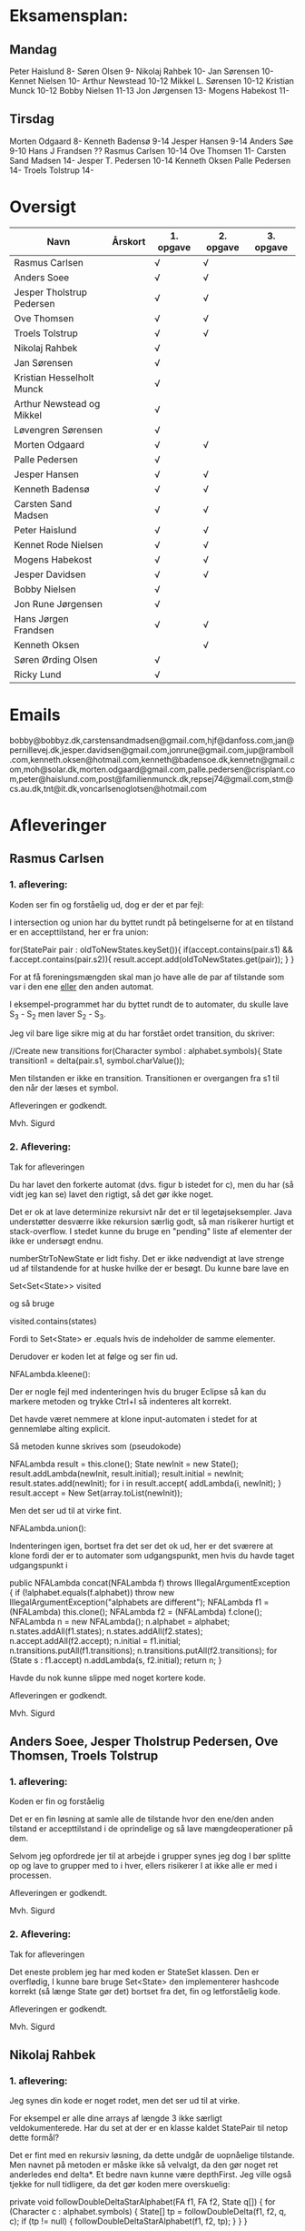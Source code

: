 * Eksamensplan:
** Mandag
Peter Haislund 8-
Søren Olsen 9-
Nikolaj Rahbek 10-
Jan Sørensen 10-
Kennet Nielsen 10-
Arthur Newstead 10-12
Mikkel L. Sørensen 10-12
Kristian Munck 10-12
Bobby Nielsen 11-13
Jon Jørgensen 13-
Mogens Habekost 11-

** Tirsdag
Morten Odgaard 8-
Kenneth Badensø 9-14
Jesper Hansen 9-14
Anders Søe 9-10
Hans J Frandsen ??
Rasmus Carlsen 10-14
Ove Thomsen 11-
Carsten Sand Madsen 14-
Jesper T. Pedersen 10-14
Kenneth Oksen
Palle Pedersen 14-
Troels Tolstrup 14-

* Oversigt
| Navn                      | Årskort | 1. opgave | 2. opgave | 3. opgave |
|---------------------------+---------+-----------+-----------+-----------|
| Rasmus Carlsen            |         | √         | √         |           |
| Anders Soee               |         | √         | √         |           |
| Jesper Tholstrup Pedersen |         | √         | √         |           |
| Ove Thomsen               |         | √         | √         |           |
| Troels Tolstrup           |         | √         | √         |           |
| Nikolaj Rahbek            |         | √         |           |           |
| Jan Sørensen              |         | √         |           |           |
| Kristian Hesselholt Munck |         | √         |           |           |
| Arthur Newstead og Mikkel |         | √         |           |           |
| Løvengren Sørensen        |         | √         |           |           |
| Morten Odgaard            |         | √         | √         |           |
| Palle Pedersen            |         | √         |           |           |
| Jesper Hansen             |         | √         | √         |           |
| Kenneth Badensø           |         | √         | √         |           |
| Carsten Sand Madsen       |         | √         | √         |           |
| Peter Haislund            |         | √         | √         |           |
| Kennet Rode Nielsen       |         | √         | √         |           |
| Mogens Habekost           |         | √         | √         |           |
| Jesper Davidsen           |         | √         | √         |           |
| Bobby Nielsen             |         | √         |           |           |
| Jon Rune Jørgensen        |         | √         |           |           |
| Hans Jørgen Frandsen      |         | √         | √         |           |
| Kenneth Oksen             |         |           | √         |           |
| Søren Ørding Olsen        |         | √         |           |           |
| Ricky Lund                |         | √         |           |           |
|---------------------------+---------+-----------+-----------+-----------|

* Emails

bobby@bobbyz.dk,carstensandmadsen@gmail.com,hjf@danfoss.com,jan@pernillevej.dk,jesper.davidsen@gmail.com,jonrune@gmail.com,jup@ramboll.com,kenneth.oksen@hotmail.com,kenneth@badensoe.dk,kennetn@gmail.com,moh@solar.dk,morten.odgaard@gmail.com,palle.pedersen@crisplant.com,peter@haislund.com,post@familienmunck.dk,repsej74@gmail.com,stm@cs.au.dk,tnt@it.dk,voncarlsenoglotsen@hotmail.com
* Afleveringer
** Rasmus Carlsen
*** 1. aflevering:

Koden ser fin og forståelig ud, dog er der et par fejl:

I intersection og union har du byttet rundt på betingelserne for at en
tilstand er en accepttilstand, her er fra union:

        for(StatePair pair : oldToNewStates.keySet()){
                        if(accept.contains(pair.s1) && f.accept.contains(pair.s2)){
                                result.accept.add(oldToNewStates.get(pair));
                        }
        }

For at få foreningsmængden skal man jo have alle de par af tilstande
som var i den ene _eller_ den anden automat.

I eksempel-programmet har du byttet rundt de to automater, du skulle
lave S_3 - S_2 men laver S_2 - S_3.

Jeg vil bare lige sikre mig at du har forstået ordet transition, du
skriver:

            //Create new transitions
            for(Character symbol : alphabet.symbols){
                State transition1 = delta(pair.s1, symbol.charValue());

Men tilstanden er ikke en transition. Transitionen er overgangen fra
s1 til den når der læses et symbol.

Afleveringen er godkendt.

Mvh. Sigurd

*** 2. Aflevering: 

Tak for afleveringen

Du har lavet den forkerte automat (dvs. figur b istedet for c), men du
har (så vidt jeg kan se) lavet den rigtigt, så det gør ikke noget.

Det er ok at lave determinize rekursivt når det er til
legetøjseksempler. Java understøtter desværre ikke rekursion særlig
godt, så man risikerer hurtigt et stack-overflow. I stedet kunne du
bruge en "pending" liste af elementer der ikke er undersøgt endnu.

numberStrToNewState er lidt fishy. Det er ikke nødvendigt at lave
strenge ud af tilstandende for at huske hvilke der er besøgt. Du kunne
bare lave en

Set<Set<State>> visited

og så bruge

visited.contains(states)

Fordi to Set<State> er .equals hvis de indeholder de samme elementer.

Derudover er koden let at følge og ser fin ud.

NFALambda.kleene():

Der er nogle fejl med indenteringen hvis du bruger Eclipse så kan du
markere metoden og trykke Ctrl+I så indenteres alt korrekt.

Det havde været nemmere at klone input-automaten i stedet for at
gennemløbe alting explicit.

Så metoden kunne skrives som (pseudokode)

NFALambda result = this.clone();
State newInit = new State();
result.addLambda(newInit, result.initial);
result.initial = newInit;
result.states.add(newInit);
for i in result.accept{
    addLambda(i, newInit);
}
result.accept = New Set(array.toList(newInit));

Men det ser ud til at virke fint.

NFALambda.union():

Indenteringen igen, bortset fra det ser det ok ud, her er det sværere
at klone fordi der er to automater som udgangspunkt, men hvis du havde taget udgangspunkt i 	

public NFALambda concat(NFALambda f) throws IllegalArgumentException {
		if (!alphabet.equals(f.alphabet))
			throw new IllegalArgumentException("alphabets are different");
		NFALambda f1 = (NFALambda) this.clone();
		NFALambda f2 = (NFALambda) f.clone();
		NFALambda n = new NFALambda();
		n.alphabet = alphabet;
		n.states.addAll(f1.states);
		n.states.addAll(f2.states);
		n.accept.addAll(f2.accept);
		n.initial = f1.initial;
		n.transitions.putAll(f1.transitions);
		n.transitions.putAll(f2.transitions);
		for (State s : f1.accept)
			n.addLambda(s, f2.initial);
		return n;
	}

Havde du nok kunne slippe med noget kortere kode.

Afleveringen er godkendt.

Mvh. Sigurd

** Anders Soee, Jesper Tholstrup Pedersen, Ove Thomsen, Troels Tolstrup
*** 1. aflevering:

Koden er fin og forståelig

Det er en fin løsning at samle alle de tilstande hvor den ene/den
anden tilstand er accepttilstand i de oprindelige og så lave
mængdeoperationer på dem.

Selvom jeg opfordrede jer til at arbejde i grupper synes jeg dog I bør
splitte op og lave to grupper med to i hver, ellers risikerer I at
ikke alle er med i processen.

Afleveringen er godkendt.

Mvh. Sigurd

*** 2. Aflevering:

Tak for afleveringen

Det eneste problem jeg har med koden er StateSet klassen. Den er
overflødig, I kunne bare bruge Set<State> den implementerer hashcode
korrekt (så længe State gør det) bortset fra det, fin og letforståelig kode.

Afleveringen er godkendt.

Mvh. Sigurd

** Nikolaj Rahbek
*** 1. aflevering:

Jeg synes din kode er noget rodet, men det ser ud til at virke.

For eksempel er alle dine arrays af længde 3 ikke særligt
veldokumenterede. Har du set at der er en klasse kaldet StatePair til
netop dette formål?

Det er fint med en rekursiv løsning, da dette undgår de uopnåelige
tilstande. Men navnet på metoden er måske ikke så velvalgt, da den gør
noget ret anderledes end delta*.  Et bedre navn kunne være
depthFirst. Jeg ville også tjekke for null tidligere, da det gør koden
mere overskuelig:

   private void followDoubleDeltaStarAlphabet(FA f1, FA f2, State q[]) {
       for (Character c : alphabet.symbols) {
           State[] tp = followDoubleDelta(f1, f2, q, c);
           if (tp != null) {
               followDoubleDeltaStarAlphabet(f1, f2, tp);
           }
       }
   }

newState laver flg. gennemløb:

                for (State s : states) {
                        if (s.name.equals(name)) {
                                return s;
                        }
                }

Men istedet kunne du skrive:
State s = states.get(new State(name));
if(s!=null){return s;}

Og det ville virke hurtigere.

Du skriver:

There is no validation on if this and f contains the same alphabets

Efterfulgt af:

if (!alphabet.equals(f.alphabet))
                        throw new UnsupportedOperationException(
                                        "The two FAs must have same alphabet");


Men alt i alt ser det ud til at du har forstået konstruktionen.

Afleveringen er godkendt.

Mvh. Sigurd

*** 2. Aflevering: 

Tak for afleveringen

Afleveringen er godkendt.

Mvh. Sigurd

** Jan Sørensen
*** 1. aflevering:
Generelt ser koden fin ud, og er let at følge.

Du har navngivet en funktion: setProductTranactions det skulle selvf. have været setProductTransitions.

Og i dit testprogram har du importeret dRegAut, det er unødvendigt da det er samme pakke.

Men det er detaljer.

Alfeveringen er godkendt

Mvh. Sigurd

*** 2. Aflevering: 

Tak for afleveringen

Det er ok at lave determinize rekursivt når det er til
legetøjseksempler. Java understøtter desværre ikke rekursion særlig
godt, så man risikerer hurtigt et stack-overflow. I stedet kunne I
bruge en "pending" liste af elementer der ikke er undersøgt endnu.

Det er forkert at sammenligne med navne som du gør i
"if(s2.name.equals(cs.nState.name))" tilstandenes navne er kun "til
pynt" det er slet ikke sikkert der er nogen navne på de enkelte
tilstande (hvis de f.eks. er lavet fra et regulært udtryk).

I stedet kunne du erstatte combinedStates med med Set<State>, og så
have et Map<Set<State>, State> som giver dig den tilstand en mængde af
tilstande fra NFAen bliver mappet til.

Du skriver:

if (!sn.isEmpty()) // we did get to a new state by symbol "al"
....
} // else goto crash state.

Men har ikke nogen else.

Der er heller ingen crash-tilstand i din M2.png (dvs. automaten er
slet ikke en velformet FA)

I stedet for at lave crash-tilstanden som et specialtilfælde kan du
bare tænke på den som den delmængde af den oprindelige NFAs tilstande
som er den tomme mængde, du behøver ikke tage noget specielt hensyn
til den.

I din NFALambda.union metode er der en copy-paste fejl:

        n.accept.addAll(f2.accept);
        n.accept.addAll(f2.accept);

Skulle have været:

        n.accept.addAll(f1.accept);
        n.accept.addAll(f2.accept);

I NFALambda.kleene glemmer du at lave den nye initial-tilstand til en
accept-tilstand.

Afleveringen er mangelfuld med godkendt.

Mvh. Sigurd

** Kristian Hesselholt Munck, Arthur Newstead og Mikkel Løvengren Sørensen
*** 1. aflevering:

Koden ser fin og forståelig ud.

Afleveringen er godkendt.

Mvh. Sigurd

*** 2. Aflevering: 

Tak for afleveringen

Det er ok at lave determinize rekursivt når det er til
legetøjseksempler. Java understøtter desværre ikke rekursion særlig
godt, så man risikerer hurtigt et stack-overflow. I stedet kunne I
bruge en "pending" liste af elementer der ikke er undersøgt endnu.

jeres "private Map<Set<State>, State> map" burde nok være en lokal
variabel som bliver givet med som parameter til subSetConstruction,
ellers får i problemer hvis determinize kaldes 2 gange med samme
automat (ellers skal I i hvert fald huske at slette den).

Endelig så er "findStateFromStateSet" overflødig. I kunne bare bruge:

map.get(stateSet)

Det ville også være meget hurtigere.

Derudover ser koden fin ud, og er let at følge.

Afleveringen er godkendt.

Mvh. Sigurd

** Morten Odgaard
*** 1. aflevering:

Fin løsning. Det er en ok ide med en subklasse til at styre mapningen
ml. par af tilstande og tilstande. Dog gør den aldrig noget specifikt
ud over i sin konstruktor, så måske var det bedre at bruge en alm. FA
og selv holde styr på mapningen. Som det er nu, bliver mapningen gemt,
og derfor aldrig garbage collected.

Men igen fin og letforståelig kode.

Mht. testkoden så er det fint med unit-tests selvom jeg ikke synes det
er særlig pænt at lade en unit-test skrive filer på den måde, det
giver ikke en gentagelig test, det kode burde i stedet have været i en
main-metode.

Et hint:
        assertEquals(false, b.accepts(""));
Kan skrives:
        assertFalse(b.accepts(""));

Jeg beklager forvirringen ml. B - C og C - B. Fint at begge er lavet.

Afleveringen er godkendt

Mvh. Sigurd

*** 2. Aflevering: 

Tak for afleveringen

Koden ser rigtig fin ud. Det kunne måske være mere elegant at lave
transitions samtidigt med at man laver de nye tilstande, men det er
sådan set ikke noget problem at lave det i to faser.

Afleveringen er godkendt.

Mvh. Sigurd

** Palle Pedersen
*** 1. aflevering:

Jeg kan godt lide at du laver en abstraktion over de mulige
operationer. Det er nemlig kerneforskellen mellem
union/intersection/minus, resten bør være helt ens. Det er bare
ærgeligt at Java er så dårlig til at udtrykke denne forskel (man er
nødt til at lave klasser og interfaces etc.)

Det er også fint at du laver et gennemløb med en arbejds-kø så du kun
får lavet de tilstande som faktisk er nødvendige. (Alternativet er at
lave hele krydsproduktet af tilstandsmængderne).

Jeg synes måske din variabelnavngivning løber lidt løbsk
(combinedStateOfTheTwoStatePairs2 kunne være kaldet
fx. combinedDestination) men det er ok.

Test-koden ser fin ud.

Afleveringen er godkendt

Mvh. Sigurd

*** 2. Aflevering: 

Tak for afleveringen

Eksemplarisk løsning, ingen yderligere kommentarer.

Afleveringen er godkendt.

Mvh. Sigurd

** Jesper Hansen og Kenneth Badensø
*** 1. aflevering:
Tak for afleveringen her er nogle kommentarer:

Mit største problem med koden er at de tre forskellige
produktkonstruktioner gør det samme (bortset fra med
accepttilstandene) derfor burde I lave en hjælpemetode der laver
produktkonstruktionen som kan kaldes fra de tre metoder. Det ville
gøre koden lettere at læse, forstå, ændre, teste etc.

Også koden:     

                if(fromState==null){
    			fromState = new State(fromP.name+fromQ.name);
    			newFA.states.add(fromState);
    			//( p = A  &  q != A)
    	    	if( accept.contains(fromP) && !f.accept.contains(fromQ)){
    	    		newFA.accept.add(fromState);
    			}
    	    	createdStates.put(pq, fromState);
    		}

Gentages to gange næsten helt ens i hver af
union/intersection/minus. Det kunne nok også betale sig at lave en
hjælpemetode til dette.

Det er en i øvrigt god ide at rydde op i sin kode før aflevering:
	
	public static void main(String[] args) {	
		  System.out.println("AAAAQQQDASD");	
	}


Testkoden ser fin ud

Afleveringen er godkendt

Mvh. Sigurd

*** 2. Aflevering: 

Tak for afleveringen

NFALambda:

Snedigt trick at basere returautomaten i NFALambda.kleene på makeEmptyString.

Determinize:

Der er nogle fejl med indenteringen hvis I bruger Eclipse så kan I
markere metoden og trykke Ctrl+I så indenteres alt korrekt.

Det er problematisk at bruge strenge til at genkende en mængde af
tilstande med. I arbejder udenom javas måde at bruge hashkoder på. I
er heldige at State's hashkode altid vil være unik, ellers ville koden
ikke altid være korrekt. Hvorfor I konverterer den til en streng
forstår jeg slet ikke.

I stedet kunne I bruge:

HashMap<Set<State>, State> nfaTOFATable = new HashMap<Set<State>, State>();
HashMap<State, Set<State>> processedNFAWorkingSets = new HashMap<State, Set<State>>();

Men det ser ud som om I har forstået grundideen i algoritmen, og det er det vigtigste.

Afleveringen er godkendt.

Mvh. Sigurd

** Carsten Sand Madsen 
*** 1. aflevering:
Din accepts er langt mere indviklet end nødvendigt:

    	boolean result = false;
        State q = deltaStar(initial, s);
        if (accept.contains(q)) {
        	result = true;
        }
        return result;

Kan skrives:

        return accept.contains(deltaStar(initial, s));

Det er godt at du har lavet en enum til at sige hvilken af de tre
produktkonstruktioner der skal laves, dette gør at man kan samle det
kode som er ens for de tre eet sted.

Du laver et tjek:

    	if (operation == null) {
    		throw new IllegalArgumentException("operation is null.");
    	}

Da metoden er privat, kan du selv sørge for at det aldrig sker, jeg
vil derfor argumentere for at tjekket er unødendigt

Ellers fin og forståelig kode.

Afleveringen er godkendt.

Mvh Sigurd

*** 2. Aflevering: 

Tak for afleveringen

God og veldokumenteret kode. Det virker tydeligt at du har fortået algoritmen.

I stedet for:

        	Set<Set<State>> newPending = new HashSet<Set<State>>();
                
                ...

    		pending.addAll(newPending);
    		// ... except for those which have already been fully resolved.
        	pending.removeAll(resolved);

Ville jeg nok have skrevet:

if(!resolved.contains(setOut)){
    pending.add(setOut);
}

Men det andet er ok.

Og så er der fault-tilstanden. Den "laver sig selv", den tomme mængde
af tilstande er jo også en tilstand, så skal du bare tage hensyn til
den i createStateName, det ville gøre koden en anelse kortere og simplere.

Afleveringen er godkendt.

Mvh. Sigurd

** Peter Haislund
*** 1. aflevering:

Du har glemt at lave difference.png.

Mit største problem med koden er at de tre forskellige
produktkonstruktioner gør det samme (bortset fra med
accepttilstandene) derfor burde I lave en hjælpemetode der laver
produktkonstruktionen som kan kaldes fra de tre metoder. Det ville
gøre koden lettere at læse, forstå, ændre, teste etc.

Du har gjort det med GetProduct, men du kunne også have lavet en
funktion til at lave transitioner etc.

Du skriver:

   	//Creates a Map to save all the new states in
    	//(This has to be done since the .equal method of the State object
    	//compares references and not the name of the States)
    	Map<String, State> allStates = new HashMap<String, State>();

Men tilstandene er netop lavet så unikke objekter repræsenterer unikke
tilstande, uanset navn. Derimod er StatePair lavet så equality
repræsenterer at de to undertilstande den består af er de samme. Så du kunne bruge:

    	Map<StatePair, State> allStates = new HashMap<StatePair, State>();

og så senere:

       State transState = allStates.get(transPair);

Koden:

    		if (this.initial == sp.s1 && f.initial == sp.s2)
    			newF.initial = newState;

er der ingen grund til at have inden i loopet. Du kunne finde start-tilstandende i allstates.

Men det ser ud til at du har forstået ideen med produktkonstruktionen, og det er det vigtigste!

Testkoden er OK omend noget knudret med de sammensatte if-statements.

Du kan lave en "dot-fil" ved at tilføje:

		System.out.println(tmpFA_M.toDot());

Og så kopiere teksten til en fil difference.dot og køre:

dot difference.dot -Tpng -o difference.png


Afleveringen er godkendt men mangelfuld.

Mvh. Sigurd

*** 2. Aflevering: 

Tak for afleveringen

Koden ser fin ud - det er dog ikke nødvendigt at lave StateSet
klassen. Man kan fint klare sig med et Set<State> og så bruge et
Map<Set<State>, State> til at forbinde delmængder i NFA'en med
tilstande i FAen. Derudover er det fin kode.

Afleveringen er godkendt.

Mvh. Sigurd

** Kennet Rode Nielsen
*** 1. aflevering:

God løsning, fint med et gennemløb som sørger for kun at lave de
nødendige tilstande.

Normalt har metoder, parametre og lokale variable navne med lille
begyndelsesbogstav.


God observation:

    	// It is possible the use the same method as union and minus.
    	// Where we loop all created states but I figured this was a bit more optimal.

Testkoden kunne godt trænge til lidt oprydning, men ser fin ud.

Afleveringen er godkendt.

Mvh. Sigurd

*** 2. Aflevering: 

Tak for afleveringen

Fin implementations af "powertools"

Determinize er eksemplarisk kodet, dog er indenteringen lidt rodet.
Hvis du bruger Eclipse kan du markere koden og trykke Ctr+I for at
indentere korrekt.

union og kleene ser også ok ud.

Afleveringen er godkendt.

Mvh. Sigurd

** Mogens Habekost, Hans Jørgen Frandsen
*** 1. aflevering:

Fin kode, det ser ud til at du har forstået produktkonstruktionen, jeg
har dog et par kommentarer:

Under accepts har du glemt at fjerne noget udkommenteret kode.

I doMath har du en variabel count, som du ikke bruger til noget.

Jeg synes dine metode-navne er lidt mærkelige (fx kunne doMath være
kaldet product, MathType kunne hedde operation)

Afleveringen er godkendt.

Mvh. Sigurd

*** 2. Aflevering: 

Tak for afleveringen

I stedet for 

    	Set<Set> states =new HashSet<Set>();
    	Set<Set> newStates =new HashSet<Set>();

Kunne I skrive

    	Set<Set<State>> states = new HashSet<Set<State>>();
        Set<Set<State>> newStates = new HashSet<Set<State>>();

Koden her:

    	for(Character c : alphabet.symbols)
    	{
    		newStates.add(delta(initial, c));	
    	}
    	
    	while(!states.containsAll(newStates))
    	{
    		states.addAll(newStates);	

    	   	newStates = new HashSet<Set>();
        	for(Character c : alphabet.symbols)
        	{
        		for(Set<State> s: states)
        		{
            		Set<State> sTemp = new HashSet<State>();
        			for(State state : s)	
        				sTemp.addAll(delta(state,c));
        			
        			newStates.add(sTemp);
        		}
        	}
    	}
    	
Er lidt forvirrende, det er ikke helt klart for mig hvad I gør, men
det ser faktisk ud til at I finder alle opnåelige delmængder, ved at
blive ved med at udvide dem der er i forvejen med et enkelt
delta-skridt, og se om der er fundet nogen nye. Det virker men er
meget langsomt fordi I besøger alle mængder af tilstande hver eneste
gang. Det er det samme som er forskellen I mellem slidesne
fra 2. seminar p. 87 og p. 88

I stedet for at starte med 

    	for(Character c : alphabet.symbols)
    	{
    		newStates.add(delta(initial, c));	
    	}

Skulle I starte med:

Set<State> initialSet = new HashSet<State>();
initialSet.add(initial);
newStates.add(initialSet)

Så starter i med "basistilfældet" og behøver ikke tilføje
initial-tilstanden senere.

Her er pseudokode til hvordan metoden kunne se ud, hvis I har lyst til
at prøve igen:

result = new FA()
result.initial = new State()

// Will contain mappings from sets of original states in the NFA
// to the states that represents those sets in the Fa
Map<<Set<State>, State> map = new ...
List<Set<State>> pending = new ...

map.put(set containing only initial, result.initial);

pending.add(Set containing only initial)

while(!pending.empty()){
   Set<State> current = pending.remove(0);
   if current contains an acceptstate {
       result.accept.add(map.get(current))
   }
   for(Character c in alphabet){
       Set<State> union = new ...
       for(State s in current){
           union.addAll(delta(s,c))
       }
       if(map.get(union) == null){ // Not visited yet
           pending.add(union) // We will get back to this later
           map.put(union, new State())
       }
       result.transitions.put(new SymbolStatePair(c, current), union);
    }
}

return FA;

Afleveringen er mangelfuld men godkendt.

Mvh. Sigurd

** Jesper Davidsen
*** 1. aflevering:

Fint med en implementation af en  worklist-algoritme så du undgår at lave de uopnåelige tilstande 

Det er lidt hemmelighedsfuldt med 1/2/3 til at angive operationen. En
bedre mulighed ville være at bruge en enum.

Derudover rigtig god kode der er let at følge.

Afleveringen er godkendt.

Mvh. Sigurd
*** 2. Aflevering: 

Tak for afleveringen

I stedet for:

    Set<State> workSet = workList.iterator().next();
    workList.remove(workSet);

Kunne du bruge:

    Set<State> workSet = workList.remove(0);

Derudover eksemplarisk kode (også NFALambda.kleene() og NFALambda.union()).

Afleveringen er godkendt.

Mvh. Sigurd

** Bobby Nielsen
*** 1. aflevering:
Jeg tror måske jeg har fået en forkert version af din fil FA.java? For det ser ikke ud til at virke.

Når jeg starter din Martin3_33.java får jeg flg. fejl:

Exception in thread "main" java.lang.NullPointerException
	at dRegAut.StateSymbolPair.hashCode(StateSymbolPair.java:33)
	at java.util.HashMap.get(HashMap.java:300)
	at dRegAut.FA.delta(FA.java:194)
	at dRegAut.FA.deltaStar(FA.java:206)
	at dRegAut.FA.accepts(FA.java:217)
	at projekt1j3.Martin3_33.main(Martin3_33.java:58)

Fejlen ser ud til at være at der mangler et while-loop (eller lign.) omkring linje 368 hvor der står:

        states.add(initialPair);
        {

Jeg har dog nogle generelle kommentarer til koden:

Du har et problem med navngivning. Du kalder dine variable det samme
som deres type i stedet for noget relateret til hvad de gør, det gør
koden meget sværere at læse.

Jeg gætter på at du lærte java med version 1.4 da der er en del
features fra 1.5 som du kunne drage nytte af (autoboxing, generics, for-each loops):

Når du skriver:

            M.transitions.put(new StateSymbolPair(state1, Character.valueOf(c)), state2);

Kunne du skrive:

            M.transitions.put(new StateSymbolPair(state1, c), state2);

Denne feature kaldes autoboxing.

I en linje som:

        HashMap hashMap = new HashMap();

Kan skrives:

        Map<StatePair, State> stateMappings = new HashMap<StatePair, State>();

Dette kaldes generics og gør at man ikke kan komme til at putte noget forkert i en map.

Og når du vil gennemløbe en collection kan du erstatte:

          Iterator iterator = this.alphabet.symbols.iterator();
          while (iterator.hasNext())
          {
            char c = ((Character)iterator.next()).charValue();

med:

          for(char c : this.alphabet.symbols){

Læs mere på: http://cupi2.uniandes.edu.co/web/javadoc/j2se/1.5.0/docs/relnotes/features.html#lang


Afleveringen er ikke godkendt, du kan genaflevere i løbet af de næste par uger.

Mvh. Sigurd

*** 2. Aflevering: 

Tak for afleveringen

Afleveringen er godkendt.

Mvh. Sigurd

** Jon Rune Jørgensen

*** 1. aflevering:
Tak for afleveringen.

Generelt synes jeg det er god kode som er let at følge.

Din accepts-metode kunne bare se ud som:

     return accept.contains(deltaStar(initial,s));

Og din konstruktion af acceptmængden kunne gøres simplere:

		for (State s1 : f1.states){
			for (State s2 : f2.states){
				switch (pct){
				case INTERSECTION:
					if(f1.accept.contains(s1) && f1.accept.contains(s2)){
    						f.accept.add(statePairStateMap.get(new StatePair(s1,s2)));						
					}
					break;
					[......]
				}
			}
		}

Derudover ser det fint ud.

Afleveringen er godkendt.


Mvh. Sigurd
*** 2. Aflevering: 

Tak for afleveringen

Afleveringen er godkendt.

Mvh. Sigurd

** Hans Jørgen Frandsen
*** 1. aflevering
Hej Hans Jørgen

Tak for afleveringen, det er en simpel og velfungerende løsning du har
lavet, det ser ud til at din java-mode fungerer OK.

Den er accepteret

Mvh. Sigurd

** Søren Ørding Olsen og Ricky Lund
*** 1. aflevering:
Tak for afleveringen

I har ingen kommentarer i jeres kode, det kunne måske gavne nogle steder for at forklare hvad I gør.

Det er ok med en rekursiv metode til denne opgave. Det er bare generelt en dårlig ide at bruge rekursivitet i java på grund af dens ret skrappe stakallokeringsbegrænsninger. (Se: http://stackoverflow.com/questions/860550/stack-overflows-from-deep-recursion-in-java ) Istedet bør man lave den samme metode iterativt, så kan man for eksempel gemme de tilstande man vil besøge senere i en "pending" datastruktur.

Det ser umiddelbart ud til at I har lært Java før version 1.5 kom ud, det er en skam, der er mange nye features som I kunne bruge bla. enhanced for-statements, generics og enums, læs mere her: http://cupi2.uniandes.edu.co/web/javadoc/j2se/1.5.0/docs/relnotes/features.html#lang

F.eks skriver I:

           Iterator i = alphabet.symbols.iterator();
           while(i.hasNext())
           {
               value = (Character) i.next();

Det kan skrives

            for(Character i : alphabet.symbols){

I java må man aldrig skrive:

                if(Operation == "Union")

Strenge skal altid sammenlignes med .equals (medmindre man virkelig ved hvad man gør) det ser ud til at virke her, men en dag så kommer det tilbage og giver problemer. (læs mere på: http://devdaily.com/java/edu/qanda/pjqa00001.shtml )

Men I burde i stedet bruge en enum til at skelne de forskellige tilfælde.

State objekter bør ikke sammenlignes på deres navne som I gør i getState(), da man godt kan lave to State objekter med samme navn (eller tomt navn) som repræsenterer forskellige tilstande. De kan sammenlignes med objekt-referencer og man kan putte dem i en HashMap eller HashSet og så få den rigtige ud. Navnene er kun "til pynt" dvs. udskrift.

For at se om et StatePair ligger i et sæt kan man lave et nyt statepair af de to gamle States og slå op med det (Se definitionen af hashValue og equals for StatePair).

I har en privat feltvariabel ved navn statePairs. Hvis en FA M1 og en FA M2 bliver brugt til at lave en union: M1.union(M2), så vil M1 huske alle de tilstandspar den havde med M2. Hvis I senere laver M1.union(M3) kan de komme i karambolage. I burde i stedet have det som en lokal variabel der blev givet videre som parameter til den rekursive metode, eller i det mindste slette statePairs før I afslutter en produktkonstruktion.

Afleveringen er mangelfuld men godkendt, hvis I har lyst til at lave forbedringer og at jeg skal kigge på dem så send dem endelig.

Mvh. Sigurd

*** 2. Aflevering: 

Tak for afleveringen

Afleveringen er godkendt.

Mvh. Sigurd
